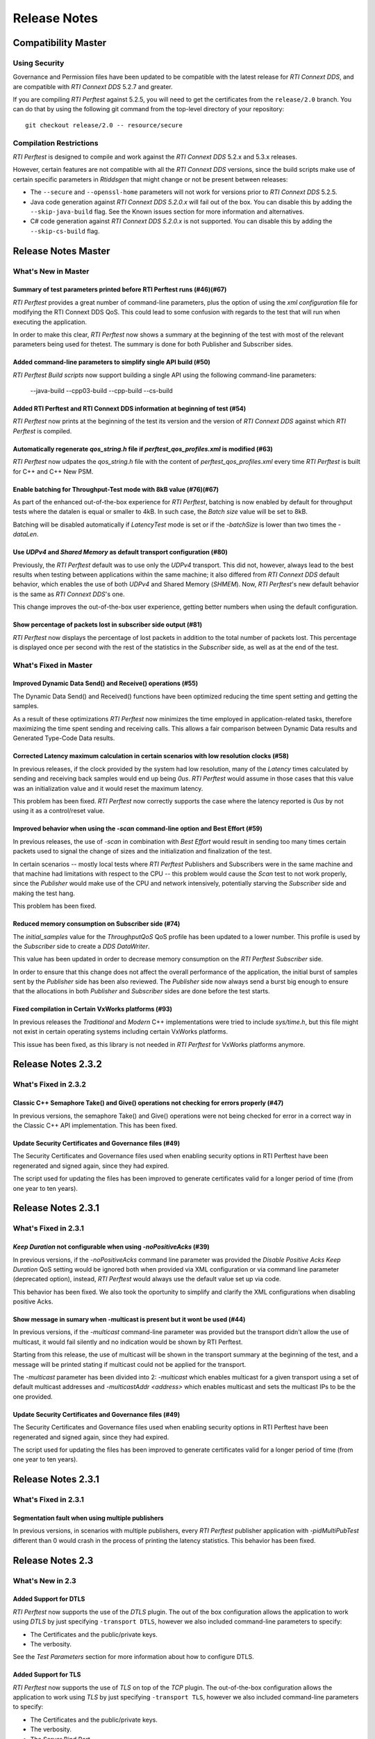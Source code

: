 .. _section-release_notes:

Release Notes
=============

Compatibility Master
--------------------

Using Security
~~~~~~~~~~~~~~

Governance and Permission files have been updated to be compatible with
the latest release for *RTI Connext DDS*, and are compatible with *RTI
Connext DDS* 5.2.7 and greater.

If you are compiling *RTI Perftest* against 5.2.5, you will need to get
the certificates from the ``release/2.0`` branch. You can do that by
using the following git command from the top-level directory of your
repository:

::

    git checkout release/2.0 -- resource/secure

Compilation Restrictions
~~~~~~~~~~~~~~~~~~~~~~~~

*RTI Perftest* is designed to compile and work against the *RTI Connext
DDS* 5.2.x and 5.3.x releases.

However, certain features are not compatible with all the *RTI Connext
DDS* versions, since the build scripts make use of certain specific
parameters in *Rtiddsgen* that might change or not be present between
releases:

-  The ``--secure`` and ``--openssl-home`` parameters will not work for
   versions prior to *RTI Connext DDS* 5.2.5.

-  Java code generation against *RTI Connext DDS 5.2.0.x* will fail out
   of the box. You can disable this by adding the ``--skip-java-build``
   flag. See the Known issues section for more information and
   alternatives.

-  C# code generation against *RTI Connext DDS 5.2.0.x* is not
   supported. You can disable this by adding the ``--skip-cs-build``
   flag.

Release Notes Master
--------------------

What's New in Master
~~~~~~~~~~~~~~~~~~~~

Summary of test parameters printed before RTI Perftest runs (#46)(#67)
^^^^^^^^^^^^^^^^^^^^^^^^^^^^^^^^^^^^^^^^^^^^^^^^^^^^^^^^^^^^^^^^^^^^^^

*RTI Perftest* provides a great number of command-line parameters, plus the option
of using the *xml configuration* file for modifying the RTI Connext DDS QoS. This
could lead to some confusion with regards to the test that will run when executing
the application.

In order to make this clear, *RTI Perftest* now shows a summary at the beginning of
the test with most of the relevant parameters being used for thetest. The
summary is done for both Publisher and Subscriber sides.

Added command-line parameters to simplify single API build (#50)
^^^^^^^^^^^^^^^^^^^^^^^^^^^^^^^^^^^^^^^^^^^^^^^^^^^^^^^^^^^^^^^^

*RTI Perftest Build scripts* now support building a single API using the
following command-line parameters:

    --java-build
    --cpp03-build
    --cpp-build
    --cs-build

Added RTI Perftest and RTI Connext DDS information at beginning of test (#54)
^^^^^^^^^^^^^^^^^^^^^^^^^^^^^^^^^^^^^^^^^^^^^^^^^^^^^^^^^^^^^^^^^^^^^^^^^^^^^

*RTI Perftest* now prints at the beginning of the test
its version and the version of *RTI Connext DDS* against which *RTI Perftest* is
compiled.

Automatically regenerate `qos_string.h` file if `perftest_qos_profiles.xml` is modified (#63)
^^^^^^^^^^^^^^^^^^^^^^^^^^^^^^^^^^^^^^^^^^^^^^^^^^^^^^^^^^^^^^^^^^^^^^^^^^^^^^^^^^^^^^^^^^^^^

*RTI Perftest* now udpates the `qos_string.h` file with the content of
`perftest_qos_profiles.xml` every time *RTI Perftest* is built for C++
and C++ New PSM.

Enable batching for Throughput-Test mode with 8kB value (#76)(#67)
^^^^^^^^^^^^^^^^^^^^^^^^^^^^^^^^^^^^^^^^^^^^^^^^^^^^^^^^^^^^^^^^^^

As part of the enhanced out-of-the-box experience for *RTI Perftest*,
batching is now enabled by default for throughput tests where the datalen is
equal or smaller to 4kB. In such case, the *Batch size* value will be set to 8kB.

Batching will be disabled automatically if *LatencyTest* mode is set or if the
`-batchSize` is lower than two times the `-dataLen`.

Use `UDPv4` and `Shared Memory` as default transport configuration (#80)
^^^^^^^^^^^^^^^^^^^^^^^^^^^^^^^^^^^^^^^^^^^^^^^^^^^^^^^^^^^^^^^^^^^^^^^^

Previously, the *RTI Perftest* default was to use only the `UDPv4` transport.
This did not, however, always lead to the best results when testing between
applications within the same machine; it also differed from *RTI Connext DDS*
default behavior, which enables the use of both `UDPv4` and Shared Memory (`SHMEM`).
Now, *RTI Perftest*'s new default behavior is the same as *RTI Connext DDS*'s one.

This change improves the out-of-the-box user experience, getting better numbers
when using the default configuration.

Show percentage of packets lost in subscriber side output (#81)
^^^^^^^^^^^^^^^^^^^^^^^^^^^^^^^^^^^^^^^^^^^^^^^^^^^^^^^^^^^^^^^

*RTI Perftest* now displays the percentage of lost packets in addition to the total
number of packets lost. This percentage is displayed once per second with the rest of
the statistics in the *Subscriber* side, as well as at the end of the test.

What's Fixed in Master
~~~~~~~~~~~~~~~~~~~~~~

Improved Dynamic Data Send() and Receive() operations (#55)
^^^^^^^^^^^^^^^^^^^^^^^^^^^^^^^^^^^^^^^^^^^^^^^^^^^^^^^^^^^

The Dynamic Data Send() and Received() functions have been optimized
reducing the time spent setting and getting the samples.

As a result of these optimizations *RTI Perftest* now minimizes the time
employed in application-related tasks, therefore maximizing the time spent
sending and receiving calls. This allows a fair comparison between
Dynamic Data results and Generated Type-Code Data results.

Corrected Latency maximum calculation in certain scenarios with low resolution clocks (#58)
^^^^^^^^^^^^^^^^^^^^^^^^^^^^^^^^^^^^^^^^^^^^^^^^^^^^^^^^^^^^^^^^^^^^^^^^^^^^^^^^^^^^^^^^^^^

In previous releases, if the clock provided by the system had low resolution, many of the
*Latency* times calculated by sending and receiving back samples would end up being `0us`.
*RTI Perftest* would assume in those cases that this value was an initialization value and it
would reset the maximum latency.

This problem has been fixed. *RTI Perftest* now correctly supports the case where the
latency reported is `0us` by not using it as a control/reset value.

Improved behavior when using the `-scan` command-line option and Best Effort (#59)
^^^^^^^^^^^^^^^^^^^^^^^^^^^^^^^^^^^^^^^^^^^^^^^^^^^^^^^^^^^^^^^^^^^^^^^^^^^^^^^^^^

In previous releases, the use of `-scan` in combination with *Best Effort* would result
in sending too many times certain packets used to signal the change of sizes and the
initialization and finalization of the test.

In certain scenarios -- mostly local tests where *RTI Perftest* Publishers and Subscribers
were in the same machine and that machine had limitations with respect to the CPU -- this
problem would cause the *Scan* test to not work properly, since the *Publisher* would make
use of the CPU and network intensively, potentially starving the *Subscriber* side and
making the test hang.

This problem has been fixed.

Reduced memory consumption on Subscriber side (#74)
^^^^^^^^^^^^^^^^^^^^^^^^^^^^^^^^^^^^^^^^^^^^^^^^^^^

The *initial_samples* value for the *ThroughputQoS* QoS profile has been updated
to a lower number. This profile is used by the *Subscriber* side to create a
*DDS DataWriter*.

This value has been updated in order to decrease memory consumption on
the *RTI Perftest* *Subscriber* side.

In order to ensure that this change does not affect the overall performance of
the application, the initial burst of samples sent by the *Publisher* side has been
also reviewed.  The *Publisher* side now always send a burst big enough to ensure
that the allocations in both *Publisher* and *Subscriber* sides are done before
the test starts.

Fixed compilation in Certain VxWorks platforms (#93)
^^^^^^^^^^^^^^^^^^^^^^^^^^^^^^^^^^^^^^^^^^^^^^^^^^^^

In previous releases the *Traditional* and *Modern* C++ implementations were tried to
include `sys/time.h`, but this file might not exist in certain operating systems including
certain VxWorks platforms.

This issue has been fixed, as this library is not needed in *RTI Perftest* for VxWorks
platforms anymore.

Release Notes 2.3.2
-------------------

What's Fixed in 2.3.2
~~~~~~~~~~~~~~~~~~~~~~

Classic C++ Semaphore Take() and Give() operations not checking for errors properly (#47)
^^^^^^^^^^^^^^^^^^^^^^^^^^^^^^^^^^^^^^^^^^^^^^^^^^^^^^^^^^^^^^^^^^^^^^^^^^^^^^^^^^^^^^^^^

In previous versions, the semaphore Take() and Give() operations
were not being checked for error in a correct way in the Classic C++ API implementation.
This has been fixed.

Update Security Certificates and Governance files (#49)
^^^^^^^^^^^^^^^^^^^^^^^^^^^^^^^^^^^^^^^^^^^^^^^^^^^^^^^

The Security Certificates and Governance files used when enabling security options
in RTI Perftest have been regenerated and signed again, since they had expired.

The script used for updating the files has been improved to generate certificates
valid for a longer period of time (from one year to ten years).

Release Notes 2.3.1
--------------------

What's Fixed in 2.3.1
~~~~~~~~~~~~~~~~~~~~~

`Keep Duration` not configurable when using `-noPositiveAcks` (#39)
^^^^^^^^^^^^^^^^^^^^^^^^^^^^^^^^^^^^^^^^^^^^^^^^^^^^^^^^^^^^^^^^^^^

In previous versions, if the `-noPositiveAcks` command line parameter was provided
the *Disable Positive Acks Keep Duration* QoS setting would be ignored both when
provided via XML configuration or via command line parameter (deprecated option),
instead, *RTI Perftest* would always use the default value set up via code.

This behavior has been fixed. We also took the oportunity to simplify and clarify
the XML configurations when disabling positive Acks.

Show message in sumary when -multicast is present but it wont be used (#44)
^^^^^^^^^^^^^^^^^^^^^^^^^^^^^^^^^^^^^^^^^^^^^^^^^^^^^^^^^^^^^^^^^^^^^^^^^^^

In previous versions, if the `-multicast` command-line parameter was provided but
the transport didn't allow the use of multicast, it would fail silently and no
indication would be shown by RTI Perftest.

Starting from this release, the use of multicast will be shown in the transport
summary at the beginning of the test, and a message will be printed stating if
multicast could not be applied for the transport.

The `-multicast` parameter has been divided into 2: `-multicast` which enables
multicast for a given transport using a set of default multicast addresses and
`-multicastAddr <address>` which enables multicast and sets the multicast IPs to
be the one provided.

Update Security Certificates and Governance files (#49)
^^^^^^^^^^^^^^^^^^^^^^^^^^^^^^^^^^^^^^^^^^^^^^^^^^^^^^^

The Security Certificates and Governance files used when enabling security options
in RTI Perftest have been regenerated and signed again, since they had expired.

The script used for updating the files has been improved to generate certificates
valid for a longer period of time (from one year to ten years).


Release Notes 2.3.1
--------------------

What's Fixed in 2.3.1
~~~~~~~~~~~~~~~~~~~~~~

Segmentation fault when using multiple publishers
^^^^^^^^^^^^^^^^^^^^^^^^^^^^^^^^^^^^^^^^^^^^^^^^^

In previous versions, in scenarios with multiple publishers, every *RTI Perftest*
publisher application with `-pidMultiPubTest` different than 0 would crash in the
process of printing the latency statistics. This behavior has been fixed.

Release Notes 2.3
-----------------

What's New in 2.3
~~~~~~~~~~~~~~~~~

Added Support for DTLS
^^^^^^^^^^^^^^^^^^^^^^

*RTI Perftest* now supports the use of the *DTLS* plugin. The out of the
box configuration allows the application to work using *DTLS* by just specifying
``-transport DTLS``, however we also included command-line parameters to specify:

- The Certificates and the public/private keys.
- The verbosity.

See the *Test Parameters* section for more information about how to configure DTLS.

Added Support for TLS
^^^^^^^^^^^^^^^^^^^^^

*RTI Perftest* now supports the use of *TLS* on top of the *TCP* plugin.
The out-of-the-box configuration allows the application to work using *TLS*
by just specifying ``-transport TLS``, however we also included command-line
parameters to specify:

- The Certificates and the public/private keys.
- The verbosity.
- The Server Bind Port.
- The use of WAN mode.
- The use of a Public Address.

See the *Test Parameters* section for more information about how to configure TLS.

Enhanced TCP Functionalities
^^^^^^^^^^^^^^^^^^^^^^^^^^^^

As part of the changes for adding support for *TLS*, more functionalities have
been included for *TCP*, including options to specify:

- The verbosity.
- The Server Bind Port.
- The use of WAN mode.
- The use of a Public Address.

See the *Test Parameters* section for more information about how to configure TCP.

Added Support for WAN
^^^^^^^^^^^^^^^^^^^^^

*RTI Perftest* now supports the use of the *WAN* transport plugin.
In order to use this transport the command-line option ``-transport WAN`` needs
to be specified, we also included command-line parameters to specify:

- The WAN Server Address and Port
- The WAN ID.
- The Certificates and the public/private keys in case of using Secure WAN.
- The verbosity.
- The Server Bind Port.

See the *Test Parameters* section for more information about how to configure WAN.

Default Values for ``Reliability`` and ``Transport`` can be Modified via XML
^^^^^^^^^^^^^^^^^^^^^^^^^^^^^^^^^^^^^^^^^^^^^^^^^^^^^^^^^^^^^^^^^^^^^^^^^^^^

Starting with this release, the Reliability and Transport settings are not set
via code for the different languages, but are set in the XML profile. 
This allows you to easily modify these settings without needing to recompile.

These settings can still be modified via command-line parameters.

Added Command-Line Parameter ``-qosLibrary``
^^^^^^^^^^^^^^^^^^^^^^^^^^^^^^^^^^^^^^^^^^^^

Starting with this release, the QoS Library can be selected using the new
``-qosLibrary`` option.

This command-line option, combined with ``-qosFile``, allows you to use custom
QoS profiles that inherit from the default one (``perftest_qos_profiles.xml``).

A simple example is provided here:
``resource/profile_examples/custom_perftest_qos_profiles.xml``.

Changed Name for Command-Line Option from ``-qosProfile`` to ``-qosFile``
^^^^^^^^^^^^^^^^^^^^^^^^^^^^^^^^^^^^^^^^^^^^^^^^^^^^^^^^^^^^^^^^^^^^^^^^^

Starting with this release, the ``-qosProfile`` command-line parameter has been
changed to ``-qosFile`` to better reflect its use.

Improved ``-scan`` Command-line Parameter Functionality
^^^^^^^^^^^^^^^^^^^^^^^^^^^^^^^^^^^^^^^^^^^^^^^^^^^^^^^
In the previous release, using ``-scan`` caused *RTI Perftest* to execute with 
a predefined set of values for -dataLen, and with execution durations related to 
the number of latency pings. This behavior has been changed. Now ``-scan`` allows 
you to specify a set of -datalen sizes to be used (or you can use the default set). 
In addition, the value specified for the '-executionTime' parameter is now used 
for each execution during the scan, regardless of the number of latency pings.

When using ``-batchSize`` at the same time as ``-scan`` and not using large
data, the same batch size will be applied to all the data sizes being used by
``-scan``.

Deprecated Some Command-Line Parameters
^^^^^^^^^^^^^^^^^^^^^^^^^^^^^^^^^^^^^^^

To simplify the number of parameters *RTI Perftest* accepts, we reviewed and 
deprecated some parameters. These parameters will still work for this 
release, but they will be deleted or altered for future ones.

-  Deprecated ``-instanceHashBuckets <n>``

The associated value will be the same as the number of instances.

-  Deprecated ``-keepDurationUsec <usec>``

The value will be set in the QoS in the case of using -noPositiveAcks.

-  Combined ``-multicast`` and ``-multicastAddress <address>``.

The resulting command can be used as ``-multicast`` keeping its original behavior
or as ``-multicast <address>``, which will enable multicast and use <address> as
the multicast receive address.

-  Deprecated ``-nomulticast``

The default behavior is to not use multicast, so this command-line option was
redundant.

-  Updated ``-unbounded <managerMemory>`` to ``-unbounded <allocator_threshold>``

Instead of ``managerMemory``, use ``allocator_threshold``, since it better reflects
the use of the value. The new default is ``2 * dataLen`` up to ``63000``.
The associated documentation has also been improved.

-  Deprecated ``-heartbeatPeriod <sec>:<nanosec>`` and
   ``-fastHeartbeatPeriod <sec>:<nanosec>``

These parameters can still be changed via XML.

-  Deprecated ``-spin <count>``

This option made no sense after the -sleep and -pubRate alternatives were implemented.

What's Fixed in 2.3
~~~~~~~~~~~~~~~~~~~

Failure when Using ``-peer`` Command-Line Parameter for C#
^^^^^^^^^^^^^^^^^^^^^^^^^^^^^^^^^^^^^^^^^^^^^^^^^^^^^^^^^^

Using the ``-peer`` option in the C# implementation caused 
*RTI Perftest* to fail due to an issue reserving memory. This behavior
has been fixed.

``-nic`` Command-Line Parameter not Working when Using UDPv6 Transport
^^^^^^^^^^^^^^^^^^^^^^^^^^^^^^^^^^^^^^^^^^^^^^^^^^^^^^^^^^^^^^^^^^^^^^

The ``-nic`` command-line parameter was not taken into account when 
using the UDPv6 transport. This behavior has been fixed.


Failure when Using -batchSize or -enableTurboMode if -dataLen Exceeded Async Publishing Threshold
^^^^^^^^^^^^^^^^^^^^^^^^^^^^^^^^^^^^^^^^^^^^^^^^^^^^^^^^^^^^^^^^^^^^^^^^^^^^^^^^^^^^^^^^^^^^^^^^^

Using ``-batchSize`` along with a ``-dataLen`` value greater than the asynchronous 
publishing threshold caused the application to show an error and exit. 
Starting with this release, the ``-batchSize`` option will be ignored in this scenario 
(and a warning message displayed). 

This change (ignoring ``-batchSize``) won't be applied if you explicitly set ``-asynchronous``; 
in this case, the behavior will remain the same as before (it will show an error and exit).

This change also applies to the use of ``-enableTurboMode``.

Issues when Finishing Performance Test or Changing Sample Size
^^^^^^^^^^^^^^^^^^^^^^^^^^^^^^^^^^^^^^^^^^^^^^^^^^^^^^^^^^^^^^

In order to make the mechanism to finish the performance test or change sample sizes
more robust, we now use the ``Announcement`` topic on the Subscriber side to notify
the Publisher side of the arrival of special samples sent to signal a change of sample 
size or to signal that the test is finishing. In previous releases, this process was 
not reliable and may have caused hangs in certain scenarios.

Unreliable Behavior Finishing Tests when Using ContentFilteredTopic (CFT)
^^^^^^^^^^^^^^^^^^^^^^^^^^^^^^^^^^^^^^^^^^^^^^^^^^^^^^^^^^^^^^^^^^^^^^^^^

In previous releases when using CFTs, in order to finish a test, the Publisher
needed to send as many samples signaling that the test is finishing as the
number of instances that were being used by the test (1 sample per instance). 
This could result in a very long process, and in scenarios where the reliability 
was set to BEST_EFFORT, in a higher chance of losing one of those samples, 
making the test hang.

This behavior has been modified by using a specific key for the signaling
messages, so they are not filtered by the CFTs.

Release Notes v2.2
------------------

What's New
~~~~~~~~~~

Added command-line parameters "-asynchronous" and "-flowController ``<``\ flow\ ``>``"
^^^^^^^^^^^^^^^^^^^^^^^^^^^^^^^^^^^^^^^^^^^^^^^^^^^^^^^^^^^^^^^^^^^^^^^^^^^^^^^^^^^^^^

In previous releases Asynchronous Publishing was only enabled for the
DataWriters when the samples were greater than 63000 bytes and in such
case, RTI Perftest would only use a custom flow controller defined for
1Gbps networks.

This behavior has been modified: Starting with this release,
Asynchronous Publishing will be activated if the samples to send are
bigger than 63000 bytes or if the ``-asynchronous`` command-line
parameter is used. In that case, *RTI Perftest* will use the ``Default``
flow controller. However, now you can change this behavior by specifying
the ``-flowController`` option, which allows you to specify if you want
to use the default flow controller, a 1Gbps flow controller, or a 10Gbps
one.

Improved "-pubRate" command-line parameter capabilities
^^^^^^^^^^^^^^^^^^^^^^^^^^^^^^^^^^^^^^^^^^^^^^^^^^^^^^^

In previous releases the "-pubRate" command-line option would only use
the ``spin`` function to control the publication rate, which could have
negative effects related with high CPU consumption for certain
scenarios. Starting with this release, a new modifier has been added to
this option so it is possible to use the both "spin" and "sleep" as a
way to control the publication rate.

Added command-line parameter to get the CPU consumption of the process
^^^^^^^^^^^^^^^^^^^^^^^^^^^^^^^^^^^^^^^^^^^^^^^^^^^^^^^^^^^^^^^^^^^^^^

Starting with this release, it is possible to display the *CPU
consumption* of the *RTI Perftest* process by adding the Command-Line
Parameter ``-cpu``.

Better support for large data samples
^^^^^^^^^^^^^^^^^^^^^^^^^^^^^^^^^^^^^

Prior to this release, the maximum sample size allowed by *RTI Perftest*
was set to 131072 bytes. The use of bigger sizes would imply changes in
the ``perftest.idl`` file and source code files. Starting with this
release, the maximum data length that *RTI Perftest* allows has
increased to 2,147,483,135 bytes, which corresponds to 2 Gbytes - 512
bytes - 8 bytes, the maximum data length that *RTI Connext DDS* can
send.

The sample size can be set via the ``-dataLen <bytes>`` command-line
parameter. If this value is larger than 63,000 bytes *RTI Perftest* will
enable the use of *Asynchronous Publishing* and *Unbounded Sequences*.

It is also possible to enable the use of *Unbounded Sequences* or
*Asynchronous Publishing* independently of the sample size by specifying
the command-line parameters ``unbounded <allocation_threshold>`` and
``-asynchronous``.

Added command-line parameter "-peer" to specify the discovery peers
^^^^^^^^^^^^^^^^^^^^^^^^^^^^^^^^^^^^^^^^^^^^^^^^^^^^^^^^^^^^^^^^^^^

In previous releases the only way to provide the Initial Peers was
either adding them to the QoS XML file or by using the environment
variable ``NDDS_DISCOVERY_PEERS``. Now it is possible to use a new
command-line parameter: ``-peer <address>`` with the peer address.

Now providing RTI Routing Service configuration files to test performance along with RTI Perftest
^^^^^^^^^^^^^^^^^^^^^^^^^^^^^^^^^^^^^^^^^^^^^^^^^^^^^^^^^^^^^^^^^^^^^^^^^^^^^^^^^^^^^^^^^^^^^^^^^

A new configuration file and wrapper script have been added for testing
RTI Perftest using one or several RTI Routing Service applications in
between Publisher and Subscriber. A new section has been added to the
documentation with all the configuration parameters: `Using RTI Perftest
with RTI Routing-Service <routing_service.md>`__.

Changed Announcement QoS profile to use "Transient local" Durability settings
^^^^^^^^^^^^^^^^^^^^^^^^^^^^^^^^^^^^^^^^^^^^^^^^^^^^^^^^^^^^^^^^^^^^^^^^^^^^^

In previous releases, the announcement topic DataWriters and DataReaders
were set to have a ``Volatile`` Durability QoS. In certain complex
scenarios, that could result in incorrect communication, which could
cause the RTI Perftest Publisher and Subscribers to get stuck and not
transmit data. By changing this topic to use Transient Local Durability,
these scenarios are avoided.

This should not have any effect on the latency of throughput reported by
RTI Perftest (as the main Throughput and Latency topics still have the
same configuration).

Added new functionality: Content Filtered Topic.
^^^^^^^^^^^^^^^^^^^^^^^^^^^^^^^^^^^^^^^^^^^^^^^^

In previous releases the only way to provide scalability was by using
multicast and unicast. Now you can also choose which subscriber will
receive the samples by using the parameter ``-cft``. You can also
determine which sample will be sent by the publisher with the parameter
``-writeInstance``.

What's Fixed
~~~~~~~~~~~~~~~~~~~

Conflicts when using "-multicast" and "-enableSharedMemory" at the same time
^^^^^^^^^^^^^^^^^^^^^^^^^^^^^^^^^^^^^^^^^^^^^^^^^^^^^^^^^^^^^^^^^^^^^^^^^^^^

In previous releases, using "-multicast" in conjunction with
"-enableSharedMemory" may have caused the middleware to fail while
trying to access multicast resources although it was set to use only
shared memory. This behavior has been fixed.

"-nic" command-line parameter not working when using TCP transport
^^^^^^^^^^^^^^^^^^^^^^^^^^^^^^^^^^^^^^^^^^^^^^^^^^^^^^^^^^^^^^^^^^

In previous releases the ``-nic`` command-line parameter was not taken
into account when using the TCP transport. This behavior has been fixed.

Batching disabled when sample size was greater than or equal to batch size
^^^^^^^^^^^^^^^^^^^^^^^^^^^^^^^^^^^^^^^^^^^^^^^^^^^^^^^^^^^^^^^^^^^^^^^^^^

In previous releases the Batching Parameters were set unconditionally,
now the Batching QoS will be only applied if the Batch size is strictly
greater than the sample size.

Changed name of the "-enableTcp" option
^^^^^^^^^^^^^^^^^^^^^^^^^^^^^^^^^^^^^^^

In previous releases, the command-line option to use TCP for
communication was named ``-enableTcpOnly``. This is was inconsistent
with other transport options, so the name of the command has been
changed to ``-enableTcp``.

Dynamic Data not working properly when using large samples
^^^^^^^^^^^^^^^^^^^^^^^^^^^^^^^^^^^^^^^^^^^^^^^^^^^^^^^^^^

In previous releases the following error could happen when using the
``-dynamicData`` command-line parameter in conjunction with ``-dataLen``
greater than 63000 bytes:

::

    DDS_DynamicDataStream_assert_array_or_seq_member:!sparsely stored member exceeds 65535 bytes
    DDS_DynamicData_set_octet_array:field bin_data (id=0) not found
    Failed to set uint8_t array

This error has been fixed starting in this release by resetting the
members of the Dynamic Data object before repopulating it.


Release Notes v2.1
------------------

What's New
~~~~~~~~~~~~~~~~~

Multicast Periodic Heartbeats when the ``-multicast`` command-line parameter is present
^^^^^^^^^^^^^^^^^^^^^^^^^^^^^^^^^^^^^^^^^^^^^^^^^^^^^^^^^^^^^^^^^^^^^^^^^^^^^^^^^^^^^^^

In previous releases, the Writer side sent heartbeats via unicast even
if the command-line parameter ``-multicast`` was present. Now heartbeats
will be sent via multicast when ``-multicast`` is used. This change
should not affect one-to-one scenarios, but it will reduce the number of
heartbeats the Publisher side has to send in scenarios with multiple
subscribers.

Added command-line parameter to get the *Pulled Sample Count* in the Publisher side
^^^^^^^^^^^^^^^^^^^^^^^^^^^^^^^^^^^^^^^^^^^^^^^^^^^^^^^^^^^^^^^^^^^^^^^^^^^^^^^^^^^

The ``-writerStats`` command-line parameter now enables the some extra
debug log messages shown in the *Publisher* side of *RTI Perftest*.
These messages will contain the total number of samples being "pulled"
by the *Subscriber* side.

Added extra logic to be able to support *RTI Connext DDS 5.2.7* on Windows Systems
^^^^^^^^^^^^^^^^^^^^^^^^^^^^^^^^^^^^^^^^^^^^^^^^^^^^^^^^^^^^^^^^^^^^^^^^^^^^^^^^^^

The names of the solutions generated by *rtiddsgen* for Windows
architectures changed in Code Generator 3.2.6 (included with *RTI
Connext DDS 5.2.7*). The solution name now includes the *rtiddsgen*
version number. Therefore the *RTIPerftest*'s ``build.bat`` script now
must query the *rtiddsgen* version and adjust the name of the generated
solutions it needs to call to compile.

This change should not be noticed by the user, as the script will
automatically handle the task of determining the version of *rtiddsgen*.

Added command-line parameter to avoid loading QoS from xml in C++.
^^^^^^^^^^^^^^^^^^^^^^^^^^^^^^^^^^^^^^^^^^^^^^^^^^^^^^^^^^^^^^^^^^

If the ``-noXmlQos`` option is provided to *RTI Perftest* it will not
try to load the QoS from the ``xml`` file, instead it will load the QoS
from a string provided in the code. This string contains the same values
the ``xml`` file provides.

This option is only present for the Modern and Traditional C++ PSM API
code.

Note that changes in the ``xml`` will be ignored if this option is
present.

Updated Secure Certificates, Governance and Permission Files
^^^^^^^^^^^^^^^^^^^^^^^^^^^^^^^^^^^^^^^^^^^^^^^^^^^^^^^^^^^^

Governance and Permission files have been updated to be compatible with
the latest release for *RTI Connext DDS*, and are compatible with *RTI
Connext DDS* 5.2.7 and greater.

If you are compiling *RTI Perftest* against 5.2.5, you will need to get
the certificates from the ``release/2.0`` branch. You can do that by
using the following git command from the top-level directory of your
repository:

::

    git checkout release/2.0 -- resource/secure

What's Fixed
~~~~~~~~~~~~~~~~~~~

"--nddshome" Command-Line Option did not Work in ``build.bat`` Script -- Windows Systems Only
^^^^^^^^^^^^^^^^^^^^^^^^^^^^^^^^^^^^^^^^^^^^^^^^^^^^^^^^^^^^^^^^^^^^^^^^^^^^^^^^^^^^^^^^^^^^^

There was an error in the ``build.sh`` script logic when checking for
the existence of the compiler executable files. This problem has been
resolved.

``build.sh`` script did not make sure executable existed before starting compilation
^^^^^^^^^^^^^^^^^^^^^^^^^^^^^^^^^^^^^^^^^^^^^^^^^^^^^^^^^^^^^^^^^^^^^^^^^^^^^^^^^^^^

Part of the ``build.sh`` script logic to check the existence of the
compiler executable files was not being called properly. This issue is
now fixed.

Incorrect ``high_watermark`` value when ``sendQueueSize`` is set to 1
^^^^^^^^^^^^^^^^^^^^^^^^^^^^^^^^^^^^^^^^^^^^^^^^^^^^^^^^^^^^^^^^^^^^^

Setting the command-line parameter ``-sendQueueSize`` to 1 caused *RTI
Perftest* to fail, since it mistakenly set the ``high_watermark`` value
equal to the ``low_watermark``. This problem has been resolved. Now the
``high_watermark`` is always greater than the ``low_watermark``.

Batching settings not correctly set in the ``C++03`` code
^^^^^^^^^^^^^^^^^^^^^^^^^^^^^^^^^^^^^^^^^^^^^^^^^^^^^^^^^

Settings related to batching in the XML configuration
(``perftest_qos_profiles.xml``) were not being used. This problem has
been resolved.

``dds.transport.shmem.builtin.received_message_count_max`` incorrectly set in Java code
^^^^^^^^^^^^^^^^^^^^^^^^^^^^^^^^^^^^^^^^^^^^^^^^^^^^^^^^^^^^^^^^^^^^^^^^^^^^^^^^^^^^^^^

The ``dds.transport.shmem.builtin.received_message_count_max`` property
was incorrectly set to 1 in every case. This erroneous behavior, which
was introduced in *RTI Perftest 2.0*, has been resolved.

Command-line parameter for setting the *RTI Connext DDS* verbosity
^^^^^^^^^^^^^^^^^^^^^^^^^^^^^^^^^^^^^^^^^^^^^^^^^^^^^^^^^^^^^^^^^^

In previous releases of RTI Perftest, the RTI Connext DDS verbosity
could only be modified by using the command-line parameter ``-debug``.
This parameter would set the verbosity to ``STATUS_ALL``, with no option
to select an intermediate verbosity.

This behavior has been modified. The command-line parameter ``-debug``
has been changed to ``-verbosity,`` which can be followed by one of the
verbosity levels (Silent, Error, Warning, or All).

The default verbosity is Error.

Release Notes v2.0
------------------

What's New
~~~~~~~~~~~~~~~~~

Platform support and build system
^^^^^^^^^^^^^^^^^^^^^^^^^^^^^^^^^

*RTI Perftest 2.0* makes use of the *RTI Connext DDS* *Rtiddsgen* tool
in order to generate part of its code and also the makefile/project
files used to compile that code.

Therefore, all the already generated makefiles and *Visual Studio*
solutions have been removed and now the build system depends on 2
scripts: ``build.sh`` for Unix-based systems and ``build.bat`` for
Windows systems.

*RTI Perftest* scripts works for every platform for which *Rtiddsgen*
can generate an example, except for those in which *Rtiddsgen* doesn't
generate regular makefiles or *Visual Studio Solutions* but specific
project files. That is the case of *Android* platforms as well as the
*iOS* ones.

Certain platforms will compile with the out of-the-box code and
configurations, but further tuning could be needed in order to make the
application run in the specific platform. The reason is usually the
memory consumption of the application or the lack of support of the
platform for certain features (like a file system).

Improved directory structure
^^^^^^^^^^^^^^^^^^^^^^^^^^^^

*RTI Perftest 2.0* directory structure has been cleaned up, having now a
much more compact and consistent schema.

Github
^^^^^^

*RTI Perftest* development has been moved to a *GitHub* project. This
will allow more frequently updates and code contributions.

The URL of the project is the following:
`github.com/rticommunity/rtiperftest <github.com/rticommunity/rtiperftest>`__.

Numeration schema
^^^^^^^^^^^^^^^^^

*RTI Perftest* development and releases are now decoupled from *RTI
Connext DDS* ones, therefore, and to avoid future numeration conflicts,
*RTI Perftest* moved to a different numeration schema.

The compatibility between *RTI Perftest* versions and *RTI Connext DDS*
ones will be clearly stated in the release notes of every *RTI Perftest*
release, as well as in the top-level ``README.md`` file.

Documentation
^^^^^^^^^^^^^

Documentation is no longer provided as a PDF document, but as *markdown*
files as well as in *html* format. You will be able to access to the
documentation from the *RTI Community* page, as well as from the
*GitHub* project.

Support for UDPv6
^^^^^^^^^^^^^^^^^

Added command-line parameter to force communication via UDPv6. By
specifying ``-enableUdpv6`` you will only communicate data by using the
UDPv6 transport.

The use of this feature will imply setting the ``NDDS_DISCOVERY_PEERS``
environment variable to (at least) one valid IPv6 address.

Support for Dynamic data
^^^^^^^^^^^^^^^^^^^^^^^^

Added command-line parameter to specify the use of the Dynamic Data API
instead of the regular *Rtiddsgen* generated code use.

Simplified execution in VxWorks kernel mode
^^^^^^^^^^^^^^^^^^^^^^^^^^^^^^^^^^^^^^^^^^^

The execution in *VxWorks OS kernel mode* has been simplified for the
user. Now the user can make use of ``subscriber_main()`` and
``publisher_main()`` and modify its content with all the parameters
required for the tests.

Decreased Memory Requirements for Latency Performance Test
^^^^^^^^^^^^^^^^^^^^^^^^^^^^^^^^^^^^^^^^^^^^^^^^^^^^^^^^^^

The default number of iterations (samples sent by the performance test
publisher side) when performing a latency test has been updated. Before,
the default value was ``100,000,000``. This value was used to internally
allocate certain buffers, which imposed large memory requirements. The
new value is ``10,000,000`` (10 times less).

What's Fixed
~~~~~~~~~~~~~~~~~~~

RTI Perftest behavior when using multiple publishers
^^^^^^^^^^^^^^^^^^^^^^^^^^^^^^^^^^^^^^^^^^^^^^^^^^^^

The previous behavior specified that an *RTI Perftest Subscriber* in a
scenario with multiple *RTI Perftest Publishers* would stop receiving
samples and exit after receiving the last sample from the *RTI Perftest*
Publisher with ``pid=0``. This behavior could lead into an hang state if
some *RTI Perftest Publishers* with different ``pid`` were still missing
to send new samples.

The new behavior makes the *RTI Perftest Subscriber* wait until all the
Perftest Publishers finish sending all their samples and then exit.

Possible ``std::bad_alloc`` and Segmentation Fault in Latency Test in case of insufficient memory
^^^^^^^^^^^^^^^^^^^^^^^^^^^^^^^^^^^^^^^^^^^^^^^^^^^^^^^^^^^^^^^^^^^^^^^^^^^^^^^^^^^^^^^^^^^^^^^^^

When performing a latency performance test with traditional or modern
C++, the test tries to allocate certain arrays of unsigned longs. These
arrays can be quite large. On certain embedded platforms, due to memory
limitations, this caused a ``std::bad_alloc`` error that was not
properly captured, and a segmentation fault. This problem has been
resolved. Now the performance test will inform you of the memory
allocation issue and exit properly.

Default Max Number of Instances on Subscriber Side Changed to ``DDS_LENGTH_UNLIMITED``
^^^^^^^^^^^^^^^^^^^^^^^^^^^^^^^^^^^^^^^^^^^^^^^^^^^^^^^^^^^^^^^^^^^^^^^^^^^^^^^^^^^^^^

In the previous release, if you did not set the maximum number of
instances on the subscriber side, it would default to one instance.
Therefore the samples for all instances except the first one were lost.

The new default maximum number of instances on the subscriber side has
been changed from one to ``DDS_LENGTH_UNLIMITED``. You can change this
limit manually by setting the Parameter ``-instances <number>``.

Error when using Shared Memory and Large Samples
^^^^^^^^^^^^^^^^^^^^^^^^^^^^^^^^^^^^^^^^^^^^^^^^

When using *RTI Perftest* with large samples and enabling shared memory
we could get into the following error:

::

    Large data settings enabled (-dataLen > 63000).
    [D0001|ENABLE]NDDS_Transport_Shmem_Property_verify:received_message_count_max < 1
    [D0001|ENABLE]NDDS_Transport_Shmem_newI:Invalid transport properties.

Known Issues
------------

Shared Memory issues when running the Modern C++ API or .Net Implementation
~~~~~~~~~~~~~~~~~~~~~~~~~~~~~~~~~~~~~~~~~~~~~~~~~~~~~~~~~~~~~~~~~~~~~~~~~~~

*RTI Perftest* uses `UDPv4` and `SHMEM` by default; however certain operating
systems don't support Shared Memory, or the default configuration is not enough for
*RTI Connext DDS* to work properly. In these cases *RTI Perftest* will show
errors when trying to create the Participant entity:

::

    [D0001|ENABLE]NDDS_Transport_Shmem_create_recvresource_rrEA:failed to initialize shared memory resource segment for key 0x40894a
    [D0001|ENABLE]NDDS_Transport_Shmem_create_recvresource_rrEA:failed to initialize shared memory resource segment for key 0x40894c
    [D0001|ENABLE]DDS_DomainParticipantPresentation_reserve_participant_index_entryports:!enable reserve participant index
    [D0001|ENABLE]DDS_DomainParticipant_reserve_participant_index_entryports:Unusable shared memory transport. For a more in-depth explanation of the possible problem and solution, please visit http://community.rti.com/kb/osx510.
    [D0001|ENABLE]DDS_DomainParticipant_enableI:Automatic participant index failed to initialize. PLEASE VERIFY CONSISTENT TRANSPORT / DISCOVERY CONFIGURATION.
    [NOTE: If the participant is running on a machine where the network interfaces can change, you should manually set wire protocol's participant id]
    DDSDomainParticipant_impl::createI:ERROR: Failed to auto-enable entity

These errors are handled and filtered in the *RTI Perftest* implementation for
the *Traditional* C++ and Java APIs, but this is still not possible for the
*Modern* C++ and .Net API.

For more information about how to configure Shared Memory, see http://community.rti.com/kb/osx510.

If you want to skip the use of Shared Memory in *RTI Perftest*, specify the transport using `-transport <kind>`, for example, `-transport UDPv4`.

Warning when compiling the *Traditional* C++ API Implementation
~~~~~~~~~~~~~~~~~~~~~~~~~~~~~~~~~~~~~~~~~~~~~~~~~~~~~~~~~~~~~~~

*RTI Perftest* might show these warnings when compiling the *Traditional* C++ API implementation:

::

    In file included from perftestSupport.h:15:0,
                    from perftestSupport.cxx:11:
    perftest.h:29:25: warning: ‘THROUGHPUT_TOPIC_NAME’ defined but not used [-Wunused-variable]
    static const DDS_Char * THROUGHPUT_TOPIC_NAME= "Throughput";
                            ^
    perftest.h:30:25: warning: ‘LATENCY_TOPIC_NAME’ defined but not used [-Wunused-variable]
    static const DDS_Char * LATENCY_TOPIC_NAME= "Latency";
                            ^
    perftest.h:31:25: warning: ‘ANNOUNCEMENT_TOPIC_NAME’ defined but not used [-Wunused-variable]
    static const DDS_Char * ANNOUNCEMENT_TOPIC_NAME= "Announcement";
                            ^

These warnings are the result of a known issue in *RTI Code Generator (rtiddsgen)* (CODEGENII-873) related to the way in which
the code for a const string is generated. This issue will be fixed in future releases of *RTI Connext DDS*.


Building RTI Perftest Java API against RTI Connext DDS 5.2.0.x
~~~~~~~~~~~~~~~~~~~~~~~~~~~~~~~~~~~~~~~~~~~~~~~~~~~~~~~~~~~~~~

Due to the changes added to support larger data sizes, *RTI
Perftest* now makes use of *Unbounded Sequences*. This feature was not
added to *RTI Connext DDS* in *5.2.0.x*, so the following error will be
reported when trying to compile the Java API:

::

    [INFO]: Generating types and makefiles for java.
    [INFO]: Command: "/home/test/nevada/bin/rtiddsgen" -language java -unboundedSupport -replace -package com.rti.perftest.gen -d "/home/test/test-antonio/srcJava" "/home/test/test-antonio/srcIdl/perftest.idl"
    ERROR com.rti.ndds.nddsgen.Main Fail:  -unboundedSupport is only supported with C, C++, C++/CLI, or C# code generation
    rtiddsgen version 2.3.0
    Usage: rtiddsgen [-help]
    . . .
    INFO com.rti.ndds.nddsgen.Main Done (failures)
    [ERROR]: Failure generating code for java.

To avoid this compilation error, two changes are needed:

-  In the ``build.sh`` or ``build.bat`` scripts, modify the call for
   *rtiddsgen* and remove the ``-unboundedSupport`` flag.

-  In the ``srcIdl/perftest.idl`` file, modify the ``TestDataLarge_t``
   and ``TestDataLargeKeyed_t`` types, and add a bound to the
   ``bin_data`` member: ``sequence<octet,LIMIT> bin_data;``.

Publication rate precision on Windows systems when using "sleep" instead of "spin"
~~~~~~~~~~~~~~~~~~~~~~~~~~~~~~~~~~~~~~~~~~~~~~~~~~~~~~~~~~~~~~~~~~~~~~~~~~~~~~~~~~

When using the ``-pubRate <#>:sleep`` or ``-sleep`` command-line
parameters on Windows systems, the ``sleep()`` precision will be accurate
up to 10 milliseconds. This means that for publication rates of more
than 10,000 samples per second we recommend using the "<#>:spin" option
instead.

Compiling manually on Windows systems when using the *RTI Security* plugin
~~~~~~~~~~~~~~~~~~~~~~~~~~~~~~~~~~~~~~~~~~~~~~~~~~~~~~~~~~~~~~~~~~~~~~~~~~

*rtiddsgen*-generated solutions for Windows systems allow four different
configurations:

-  Debug
-  Debug DLL
-  Release
-  Release DLL

The new *RTI Perftest* build system, however, is focused on compiling
only one of those modes at a time. To choose the compilation mode,
use the ``-debug`` and ``-dynamic`` flags.
